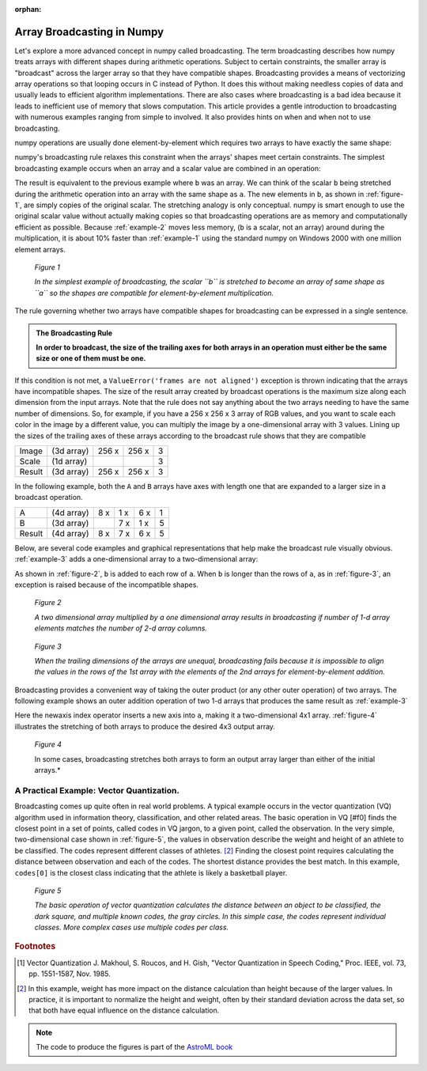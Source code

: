 :orphan:

.. _array-broadcasting-in-numpy:

===========================
Array Broadcasting in Numpy
===========================

.. 
   Originally part of the scipy.org wiki, available `here
   <https://scipy.github.io/old-wiki/pages/EricsBroadcastingDoc>`_ or from the
   `github repo
   <https://github.com/scipy/old-wiki/blob/gh-pages/pages/EricsBroadcastingDoc.html>`_

Let's explore a more advanced concept in numpy called broadcasting. The
term broadcasting describes how numpy treats arrays with different shapes
during arithmetic operations. Subject to certain constraints, the smaller array
is "broadcast" across the larger array so that they have compatible shapes.
Broadcasting provides a means of vectorizing array operations so that looping
occurs in C instead of Python. It does this without making needless copies of
data and usually leads to efficient algorithm implementations. There are also
cases where broadcasting is a bad idea because it leads to inefficient use of
memory that slows computation. This article provides a gentle introduction to
broadcasting with numerous examples ranging from simple to involved. It also
provides hints on when and when not to use broadcasting.

numpy operations are usually done element-by-element which requires two arrays
to have exactly the same shape:

.. code-block:: python
    :caption: Example 1
    :name: example-1

    >>> from numpy import array
    >>> a = array([1.0, 2.0, 3.0])
    >>> b = array([2.0, 2.0, 2.0])
    >>> a * b
    array([ 2.,  4.,  6.])

numpy's broadcasting rule relaxes this constraint when the arrays' shapes meet
certain constraints. The simplest broadcasting example occurs when an array and
a scalar value are combined in an operation:

.. code-block:: python
    :caption: Example 2
    :name: example-2

    >>> from numpy import array
    >>> a = array([1.0,2.0,3.0])
    >>> b = 2.0
    >>> a * b
    array([ 2.,  4.,  6.])

The result is equivalent to the previous example where ``b`` was an array. We
can think of the scalar ``b`` being stretched during the arithmetic operation
into an array with the same shape as ``a``. The new elements in ``b``, as shown
in :ref:`figure-1`, are simply copies of the original scalar. The stretching
analogy is only conceptual. numpy is smart enough to use the original scalar
value without actually making copies so that broadcasting operations are as
memory and computationally efficient as possible. Because :ref:`example-2`
moves less memory, (``b`` is a scalar, not an array) around during the
multiplication, it is about 10% faster than :ref:`example-1` using the standard
numpy on Windows 2000 with one million element arrays.

.. figure:: theory.broadcast_1.gif
    :alt: Vector-Scalar multiplication
    :name: figure-1

    *Figure 1*

    *In the simplest example of broadcasting, the scalar ``b`` is
    stretched to become an array of same shape as ``a`` so the shapes
    are compatible for element-by-element multiplication.*


The rule governing whether two arrays have compatible shapes for broadcasting
can be expressed in a single sentence.

.. admonition:: The Broadcasting Rule

    **In order to broadcast, the size of the trailing axes for both arrays in
    an operation must either be the same size or one of them must be one.**

If this condition is not met, a ``ValueError('frames are not aligned')``
exception is thrown indicating that the arrays have incompatible shapes. The
size of the result array created by broadcast operations is the maximum size
along each dimension from the input arrays. Note that the rule does not say
anything about the two arrays needing to have the same number of dimensions.
So, for example, if you have a 256 x 256 x 3 array of RGB values, and you want
to scale each color in the image by a different value, you can multiply the
image by a one-dimensional array with 3 values. Lining up the sizes of the
trailing axes of these arrays according to the broadcast rule shows that they
are compatible

+-------+------------+-------+-------+---+
|Image  | (3d array) | 256 x | 256 x | 3 |
+-------+------------+-------+-------+---+
|Scale  | (1d array) |       |       | 3 |
+-------+------------+-------+-------+---+
|Result | (3d array) | 256 x | 256 x | 3 |
+-------+------------+-------+-------+---+

In the following example, both the ``A`` and ``B`` arrays have axes with length
one that are expanded to a larger size in a broadcast operation.

+-------+------------+-----+-----+-----+---+
|A      | (4d array) | 8 x | 1 x | 6 x | 1 |
+-------+------------+-----+-----+-----+---+
|B      | (3d array) |     | 7 x | 1 x | 5 |
+-------+------------+-----+-----+-----+---+
|Result | (4d array) | 8 x | 7 x | 6 x | 5 |
+-------+------------+-----+-----+-----+---+

Below, are several code examples and graphical representations that help make
the broadcast rule visually obvious. :ref:`example-3` adds a one-dimensional array
to a two-dimensional array:

.. code-block:: python
    :caption: Example 3
    :name: example-3

    >>> from numpy import array
    >>> a = array([[ 0.0,  0.0,  0.0],
    ...            [10.0, 10.0, 10.0],
    ...            [20.0, 20.0, 20.0],
    ...            [30.0, 30.0, 30.0]])
    >>> b = array([1.0, 2.0, 3.0])
    >>> a + b
    array([[  1.,   2.,   3.],
           [ 11.,  12.,  13.],
           [ 21.,  22.,  23.],
           [ 31.,  32.,  33.]])

As shown in :ref:`figure-2`, ``b`` is added to each row of ``a``. When ``b`` is
longer than the rows of ``a``, as in :ref:`figure-3`, an exception is raised
because of the incompatible shapes.

.. figure:: theory.broadcast_2.gif
    :alt: Matrix-Vector
    :name: figure-2

    *Figure 2*

    *A two dimensional array multiplied by a one dimensional array results in
    broadcasting if number of 1-d array elements matches the number of 2-d
    array columns.*

.. figure:: theory.broadcast_3.gif
    :alt: Matrix-Vector-with-error
    :name: figure-3

    *Figure 3*

    *When the trailing dimensions of the arrays are unequal, broadcasting fails
    because it is impossible to align the values in the rows of the 1st array
    with the elements of the 2nd arrays for element-by-element addition.*

Broadcasting provides a convenient way of taking the outer product (or any
other outer operation) of two arrays. The following example shows an outer
addition operation of two 1-d arrays that produces the same result as
:ref:`example-3`

.. code-block:: python
    :caption: Example 4
    :name: example-4

    >>> from numpy import array, newaxis
    >>> a = array([0.0, 10.0, 20.0, 30.0])
    >>> b = array([1.0, 2.0, 3.0])
    >>> a[:,newaxis] + b
    array([[  1.,   2.,   3.],
           [ 11.,  12.,  13.],
           [ 21.,  22.,  23.],
           [ 31.,  32.,  33.]])

Here the newaxis index operator inserts a new axis into ``a``, making it a
two-dimensional 4x1 array. :ref:`figure-4` illustrates the stretching of both
arrays to produce the desired 4x3 output array.

.. figure:: theory.broadcast_4.gif
    :alt: vector-vector with newaxis
    :name: figure-4

    *Figure 4*

    In some cases, broadcasting stretches both arrays to form an output array
    larger than either of the initial arrays.*

A Practical Example: Vector Quantization.
=========================================

Broadcasting comes up quite often in real world problems. A typical example
occurs in the vector quantization (VQ) algorithm used in information theory,
classification, and other related areas. The basic operation in VQ [#f0] finds
the closest point in a set of points, called codes in VQ jargon, to a given
point, called the observation. In the very simple, two-dimensional case shown
in :ref:`figure-5`, the values in observation describe the weight and height of an
athlete to be classified. The codes represent different classes of
athletes. [#f1]_ Finding the closest point requires calculating the distance
between observation and each of the codes. The shortest distance provides the
best match. In this example, ``codes[0]`` is the closest class indicating that
the athlete is likely a basketball player.

.. figure:: theory.broadcast_5.png
    :alt: vector quantitization example
    :name: figure-5

    *Figure 5*

    *The basic operation of vector quantization calculates the distance between
    an object to be classified, the dark square, and multiple known codes, the
    gray circles. In this simple case, the codes represent individual classes.
    More complex cases use multiple codes per class.*


.. rubric:: Footnotes

.. [#f0] Vector Quantization J. Makhoul, S. Roucos, and H. Gish, "Vector Quantization in Speech Coding," Proc. IEEE, vol. 73, pp. 1551-1587, Nov. 1985.
.. [#f1]
    In this example, weight has more impact on the distance calculation
    than height because of the larger values. In practice, it is important to
    normalize the height and weight, often by their standard deviation across the
    data set, so that both have equal influence on the distance calculation.

.. note::

    The code to produce the figures is part of the `AstroML book
    <http://www.astroml.org/book_figures/appendix/fig_broadcast_visual.html>`_

